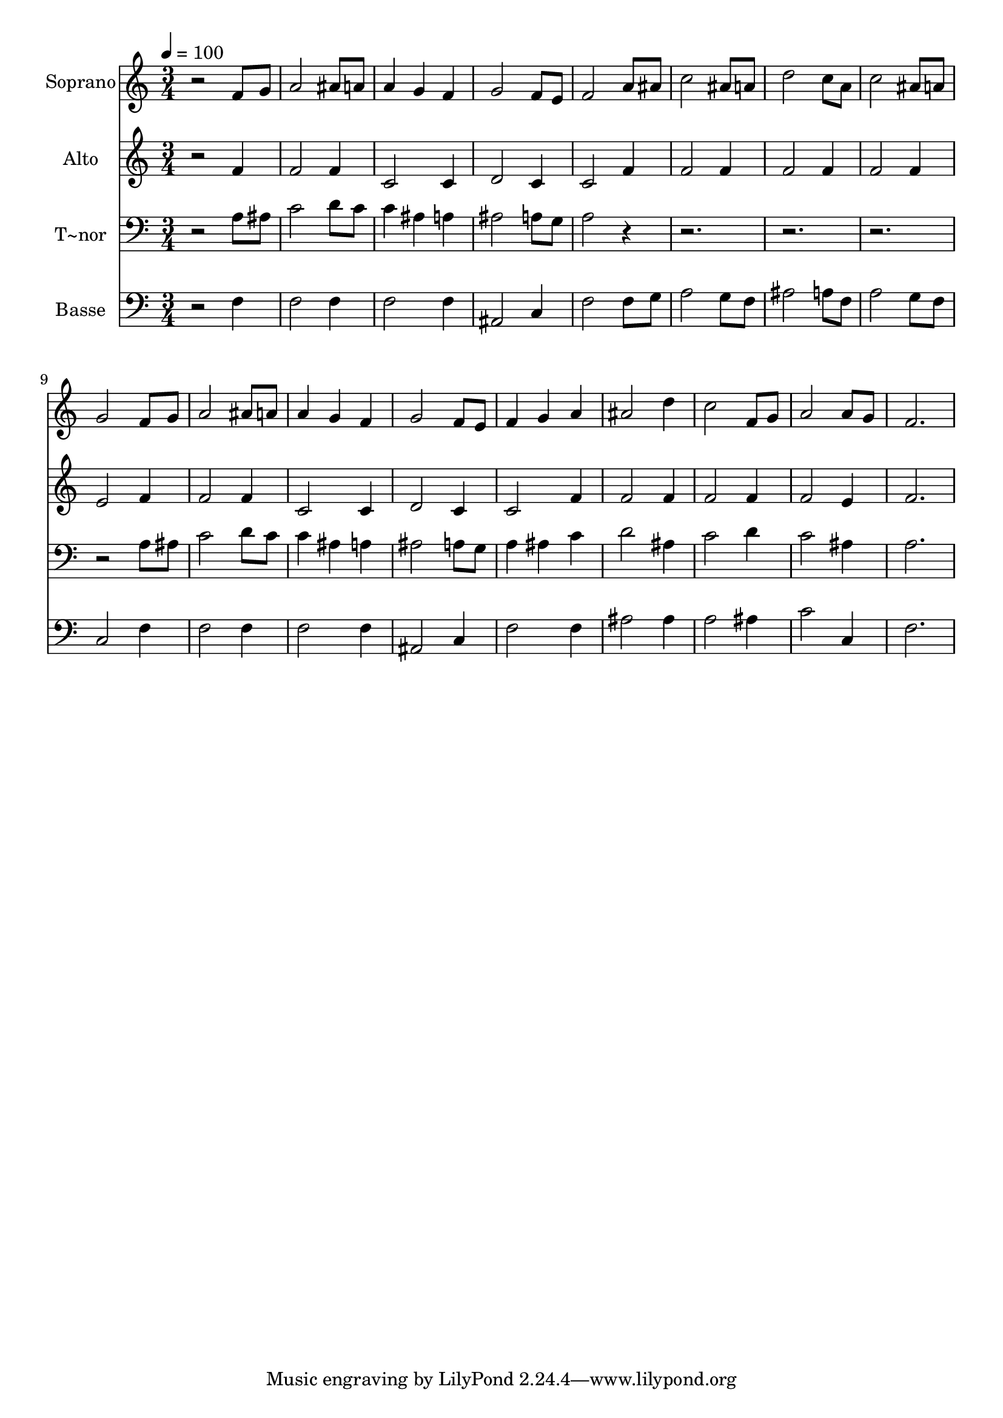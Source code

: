 % Lily was here -- automatically converted by /usr/bin/midi2ly from 120.mid
\version "2.14.0"

\layout {
  \context {
    \Voice
    \remove "Note_heads_engraver"
    \consists "Completion_heads_engraver"
    \remove "Rest_engraver"
    \consists "Completion_rest_engraver"
  }
}

trackAchannelA = {
  
  \time 3/4 
  
  \tempo 4 = 100 
  
}

trackA = <<
  \context Voice = voiceA \trackAchannelA
>>


trackBchannelA = {
  
  \set Staff.instrumentName = "Soprano"
  
}

trackBchannelB = \relative c {
  r2 f'8 g 
  | % 2
  a2 ais8 a 
  | % 3
  a4 g f 
  | % 4
  g2 f8 e 
  | % 5
  f2 a8 ais 
  | % 6
  c2 ais8 a 
  | % 7
  d2 c8 a 
  | % 8
  c2 ais8 a 
  | % 9
  g2 f8 g 
  | % 10
  a2 ais8 a 
  | % 11
  a4 g f 
  | % 12
  g2 f8 e 
  | % 13
  f4 g a 
  | % 14
  ais2 d4 
  | % 15
  c2 f,8 g 
  | % 16
  a2 a8 g 
  | % 17
  f2. 
  | % 18
  
}

trackB = <<
  \context Voice = voiceA \trackBchannelA
  \context Voice = voiceB \trackBchannelB
>>


trackCchannelA = {
  
  \set Staff.instrumentName = "Alto"
  
}

trackCchannelC = \relative c {
  r2 f'4 
  | % 2
  f2 f4 
  | % 3
  c2 c4 
  | % 4
  d2 c4 
  | % 5
  c2 f4 
  | % 6
  f2 f4 
  | % 7
  f2 f4 
  | % 8
  f2 f4 
  | % 9
  e2 f4 
  | % 10
  f2 f4 
  | % 11
  c2 c4 
  | % 12
  d2 c4 
  | % 13
  c2 f4 
  | % 14
  f2 f4 
  | % 15
  f2 f4 
  | % 16
  f2 e4 
  | % 17
  f2. 
  | % 18
  
}

trackC = <<
  \context Voice = voiceA \trackCchannelA
  \context Voice = voiceB \trackCchannelC
>>


trackDchannelA = {
  
  \set Staff.instrumentName = "T~nor"
  
}

trackDchannelC = \relative c {
  r2 a'8 ais 
  | % 2
  c2 d8 c 
  | % 3
  c4 ais a 
  | % 4
  ais2 a8 g 
  | % 5
  a2 r1*3 a8 ais 
  | % 10
  c2 d8 c 
  | % 11
  c4 ais a 
  | % 12
  ais2 a8 g 
  | % 13
  a4 ais c 
  | % 14
  d2 ais4 
  | % 15
  c2 d4 
  | % 16
  c2 ais4 
  | % 17
  a2. 
  | % 18
  
}

trackD = <<

  \clef bass
  
  \context Voice = voiceA \trackDchannelA
  \context Voice = voiceB \trackDchannelC
>>


trackEchannelA = {
  
  \set Staff.instrumentName = "Basse"
  
}

trackEchannelC = \relative c {
  r2 f4 
  | % 2
  f2 f4 
  | % 3
  f2 f4 
  | % 4
  ais,2 c4 
  | % 5
  f2 f8 g 
  | % 6
  a2 g8 f 
  | % 7
  ais2 a8 f 
  | % 8
  a2 g8 f 
  | % 9
  c2 f4 
  | % 10
  f2 f4 
  | % 11
  f2 f4 
  | % 12
  ais,2 c4 
  | % 13
  f2 f4 
  | % 14
  ais2 ais4 
  | % 15
  a2 ais4 
  | % 16
  c2 c,4 
  | % 17
  f2. 
  | % 18
  
}

trackE = <<

  \clef bass
  
  \context Voice = voiceA \trackEchannelA
  \context Voice = voiceB \trackEchannelC
>>


\score {
  <<
    \context Staff=trackB \trackA
    \context Staff=trackB \trackB
    \context Staff=trackC \trackA
    \context Staff=trackC \trackC
    \context Staff=trackD \trackA
    \context Staff=trackD \trackD
    \context Staff=trackE \trackA
    \context Staff=trackE \trackE
  >>
  \layout {}
  \midi {}
}
